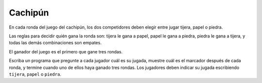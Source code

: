 Cachipún
========
En cada ronda del juego del cachipún,
los dos competidores deben elegir
entre jugar tijera, papel o piedra.

Las reglas para decidir quién gana la ronda son:
tijera le gana a papel,
papel le gana a piedra,
piedra le gana a tijera,
y todas las demás combinaciones son empates.

El ganador del juego
es el primero que gane tres rondas.

Escriba un programa que pregunte a cada jugador cuál es su jugada,
muestre cuál es el marcador después de cada ronda,
y termine cuando uno de ellos haya ganado tres rondas.
Los jugadores deben indicar su jugada
escribiendo ``tijera``, ``papel`` o ``piedra``.

.. testcase::

    A: `tijera`
    B: `papel`
    1 - 0

    A: `tijera`
    B: `tijera`
    1 - 0

    A: `piedra`
    B: `papel`
    1 - 1

    A: `piedra`
    B: `tijera`
    2 - 1

    A: `papel`
    B: `papel`
    2 - 1

    A: `papel `
    B: `piedra`
    3 - 1

    A es el ganador

